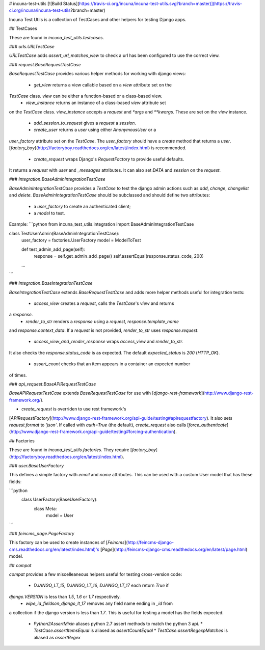 # incuna-test-utils
[![Build Status](https://travis-ci.org/incuna/incuna-test-utils.svg?branch=master)](https://travis-ci.org/incuna/incuna-test-utils?branch=master)


Incuna Test Utils is a collection of TestCases and other helpers for testing
Django apps.


## TestCases


These are found in `incuna_test_utils.testcases`.


### `urls.URLTestCase`


`URLTestCase` adds `assert_url_matches_view` to check a url has been configured
to use the correct view.


### `request.BaseRequestTestCase`


`BaseRequestTestCase` provides various helper methods for working with django
views:

  * `get_view` returns a view callable based on a `view` attribute set on the
`TestCase` class. `view` can be either a function-based or a class-based view.
  * `view_instance` returns an instance of a class-based `view` attribute set
on the `TestCase` class. `view_instance` accepts a `request` and `*args` and
`**kwargs`. These are set on the `view` instance.
  * `add_session_to_request` gives a `request` a `session`.
  * `create_user` returns a `user` using either `AnonymousUser` or a
`user_factory` attribute set on the `TestCase`. The `user_factory` should have
a `create` method that returns a `user`.
[`factory_boy`](http://factoryboy.readthedocs.org/en/latest/index.html) is recommended.
  * `create_request` wraps Django's `RequestFactory` to provide useful defaults.
It returns a `request` with `user` and `_messages` attributes. It can also set
`DATA` and `session` on the `request`.


### `integration.BaseAdminIntegrationTestCase`


`BaseAdminIntegrationTestCase` provides a `TestCase` to test the django admin actions
such as `add`, `change`, `changelist` and `delete`.
`BaseAdminIntegrationTestCase` should be subclassed and should define two attributes:
 - a `user_factory` to create an authenticated client;
 - a `model` to test.

Example:
```python
from incuna_test_utils.integration import BaseAdminIntegrationTestCase


class TestUserAdmin(BaseAdminIntegrationTestCase):
    user_factory = factories.UserFactory
    model = ModelToTest

    def test_admin_add_page(self):
        response = self.get_admin_add_page()
        self.assertEqual(response.status_code, 200)

    ...
```


### `integration.BaseIntegrationTestCase`


`BaseIntegrationTestCase` extends `BaseRequestTestCase` and adds more helper
methods useful for integration tests:

  * `access_view` creates a `request`, calls the `TestCase`'s `view` and returns
a `response`.
  * `render_to_str` renders a `response` using a `request`, `response.template_name`
and `response.context_data`. If a `request` is not provided, `render_to_str` uses
`response.request`.
  * `access_view_and_render_response` wraps `access_view` and `render_to_str`.
It also checks the `response.status_code` is as expected. The default
`expected_status` is `200` (`HTTP_OK`).
  * `assert_count` checks that an item appears in a container an expected number
of times.


### `api_request.BaseAPIRequestTestCase`


`BaseAPIRequestTestCase` extends `BaseRequestTestCase` for use with
[`django-rest-framework`](http://www.django-rest-framework.org/).

* `create_request` is overriden to use rest framework's
[`APIRequestFactory`](http://www.django-rest-framework.org/api-guide/testing#apirequestfactory).
It also sets `request.format` to `'json'`. If called with `auth=True` (the default),
`create_request` also calls
[`force_authenticate`](http://www.django-rest-framework.org/api-guide/testing#forcing-authentication).


## Factories


These are found in `incuna_test_utils.factories`. They require
[`factory_boy`](http://factoryboy.readthedocs.org/en/latest/index.html).


### `user.BaseUserFactory`


This defines a simple factory with `email` and `name` attributes. This can be
used with a custom User model that has these fields:

```python
    class UserFactory(BaseUserFactory):
        class Meta:
            model = User
```


### `feincms_page.PageFactory`


This factory can be used to create instances of
[`Feincms`](http://feincms-django-cms.readthedocs.org/en/latest/index.html)'s
[`Page`](http://feincms-django-cms.readthedocs.org/en/latest/page.html) model.


## `compat`


`compat` provides a few miscelleaneous helpers useful for testing cross-version
code:

  * `DJANGO_LT_15`, `DJANGO_LT_16`, `DJANGO_LT_17` each return `True` if
`django.VERSION` is less than `1.5`, `1.6` or `1.7` respectively.
  * `wipe_id_fieldson_django_lt_17` removes any field name ending in `_id` from
a collection if the django version is less than `1.7`. This is useful for testing
a model has the fields expected.
  * `Python2AssertMixin` aliases python 2.7 assert methods to match the python 3 api.
    * `TestCase.assertItemsEqual` is aliased as `assertCountEqual`
    * `TestCase.assertRegexpMatches` is aliased as `assertRegex`


